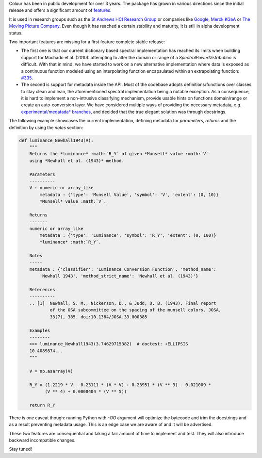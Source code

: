 .. title: The Road to Stable
.. slug: the-road-to-stable
.. date: 2017-08-09 03:23:09 UTC+01:00
.. tags: colour
.. category: 
.. link: 
.. description: 
.. type: text

Colour has been in public development for over 3 years. The package has grown in various directions since the initial release and offers a significant amount of `features <http://colour-science.org/features/>`_.

It is used in research groups such as the `St Andrews HCI Research Group <https://sachi.cs.st-andrews.ac.uk/>`_ or companies like `Google <https://www.google.com/>`_, `Merck KGaA <https://en.wikipedia.org/wiki/Merck_Group>`_ or `The Moving Picture Company <http://www.moving-picture.com/>`_. Even though it has reached a certain stability and maturity, it is still in alpha development status.

Two important features are missing for a first feature complete stable release:

- The first one is that our current dictionary based spectral implementation has reached its limits when building support for Machado et al. (2010): attempting to alter the domain or range of a `SpectralPowerDistribution` is difficult. With that in mind, we have started to work on a new alternative implementation where data is exposed as a continuous function modeled using an interpolating function encapsulated within an extrapolating function: `#335 <https://github.com/colour-science/colour/issues/335>`_.
- The second is support for metadata inside the API. Most of the codebase adopts definitions/functions over classes to stay clean and lean, the aforementioned spectral implementation being a notable exception. As a consequence, it is hard to implement a non-intrusive classifying mechanism, provide usable hints on functions domain/range or create an auto-conversion layer. We have considered multiple ways of providing the necessary metadata, e.g. `experimental/medatada* branches <https://github.com/colour-science/colour/branches/all>`_, and decided that the true elegant solution was through docstrings.

The following example showcases the current implementation, defining metadata for *parameters*, *returns* and the definition by using the *notes* section:

.. code:: python

    def luminance_Newhall1943(V):
        """
        Returns the *luminance* :math:`R_Y` of given *Munsell* value :math:`V`
        using *Newhall et al. (1943)* method.

        Parameters
        ----------
        V : numeric or array_like
            metadata : {'type': 'Munsell Value', 'symbol': 'V', 'extent': (0, 10)}
            *Munsell* value :math:`V`.

        Returns
        -------
        numeric or array_like
            metadata : {'type': 'Luminance', 'symbol': 'R_Y', 'extent': (0, 100)}
            *luminance* :math:`R_Y`.

        Notes
        -----
        metadata : {'classifier': 'Luminance Conversion Function', 'method_name':
            'Newhall 1943', 'method_strict_name': 'Newhall et al. (1943)'}

        References
        ----------
        .. [1]  Newhall, S. M., Nickerson, D., & Judd, D. B. (1943). Final report
                of the OSA subcommittee on the spacing of the munsell colors. JOSA,
                33(7), 385. doi:10.1364/JOSA.33.000385

        Examples
        --------
        >>> luminance_Newhall1943(3.74629715382)  # doctest: +ELLIPSIS
        10.4089874...
        """

        V = np.asarray(V)

        R_Y = (1.2219 * V - 0.23111 * (V * V) + 0.23951 * (V ** 3) - 0.021009 *
              (V ** 4) + 0.0008404 * (V ** 5))

        return R_Y

There is one caveat though: running Python with `-OO` argument will optimize the bytecode and trim the docstrings and as a result preventing metadata usage. This is an edge case we are aware of and it will be advertised.

These two features are consequential and taking a fair amount of time to implement and test. They will also introduce backward incompatible changes.

Stay tuned!
